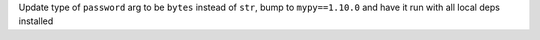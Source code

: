 Update type of ``password`` arg to be ``bytes`` instead of ``str``, bump to ``mypy==1.10.0`` and have it run with all local deps installed

